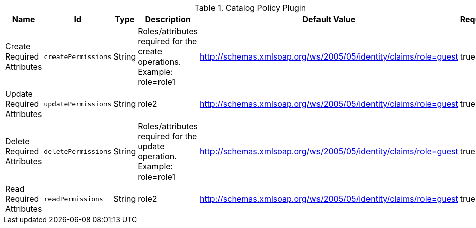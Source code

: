 .[[org.codice.ddf.catalog.security.CatalogPolicy]]Catalog Policy Plugin
[cols="1,1m,1,3,1,1" options="header"]
|===

|Name
|Id
|Type
|Description
|Default Value
|Required

|Create Required Attributes
|createPermissions
|String
|Roles/attributes required for the create operations. Example: role=role1
|http://schemas.xmlsoap.org/ws/2005/05/identity/claims/role=guest
|true

| Update Required Attributes
| updatePermissions
| String
|role2
| http://schemas.xmlsoap.org/ws/2005/05/identity/claims/role=guest
| true

| Delete Required Attributes
| deletePermissions
| String
| Roles/attributes required for the update operation. Example: role=role1
| http://schemas.xmlsoap.org/ws/2005/05/identity/claims/role=guest
| true

| Read Required Attributes
| readPermissions
| String
|role2
| http://schemas.xmlsoap.org/ws/2005/05/identity/claims/role=guest
| true

|===

